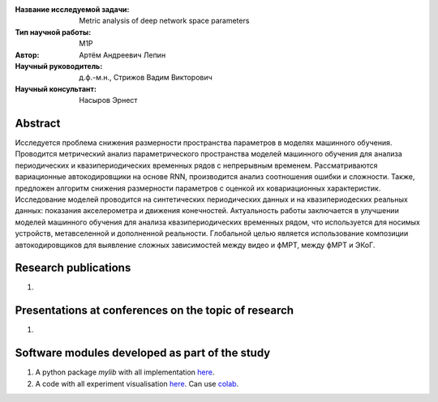 |test| |codecov| |docs|

.. |test| image:: https://github.com/intsystems/ProjectTemplate/workflows/test/badge.svg
    :target: https://github.com/intsystems/ProjectTemplate/tree/master
    :alt: Test status
    
.. |codecov| image:: https://img.shields.io/codecov/c/github/intsystems/ProjectTemplate/master
    :target: https://app.codecov.io/gh/intsystems/ProjectTemplate
    :alt: Test coverage
    
.. |docs| image:: https://github.com/intsystems/ProjectTemplate/workflows/docs/badge.svg
    :target: https://intsystems.github.io/ProjectTemplate/
    :alt: Docs status


.. class:: center

    :Название исследуемой задачи: Metric analysis of deep network space parameters
    :Тип научной работы: M1P
    :Автор: Артём Андреевич Лепин
    :Научный руководитель: д.ф.-м.н., Стрижов Вадим Викторович
    :Научный консультант: Насыров Эрнест
Abstract
========

Исследуется проблема снижения размерности пространства параметров в моделях машинного обучения. Проводится метрический анализ параметрического пространства моделей машинного обучения для анализа периодических и квазипериодических временных рядов с непрерывным временем. Рассматриваются вариационные автокодировщики на основе RNN, производится анализ соотношения ошибки и сложности. Также, предложен алгоритм снижения размерности параметров с оценкой их ковариационных характеристик. Исследование моделей проводится на синтетических периодических данных и на квазипериодеских реальных данных: показания акселерометра и движения конечностей. Актуальность работы заключается в улучшении моделей машинного обучения для анализа квазипериодических временных рядом, что используется для носимых устройств, метавселенной и дополненной реальности. Глобальной целью является использование композиции автокодировщиков для выявление сложных зависимостей между видео и фМРТ, между фМРТ и ЭКоГ.

Research publications
===============================
1. 

Presentations at conferences on the topic of research
================================================
1. 

Software modules developed as part of the study
======================================================
1. A python package *mylib* with all implementation `here <https://github.com/intsystems/ProjectTemplate/tree/master/src>`_.
2. A code with all experiment visualisation `here <https://github.comintsystems/ProjectTemplate/blob/master/code/main.ipynb>`_. Can use `colab <http://colab.research.google.com/github/intsystems/ProjectTemplate/blob/master/code/main.ipynb>`_.
